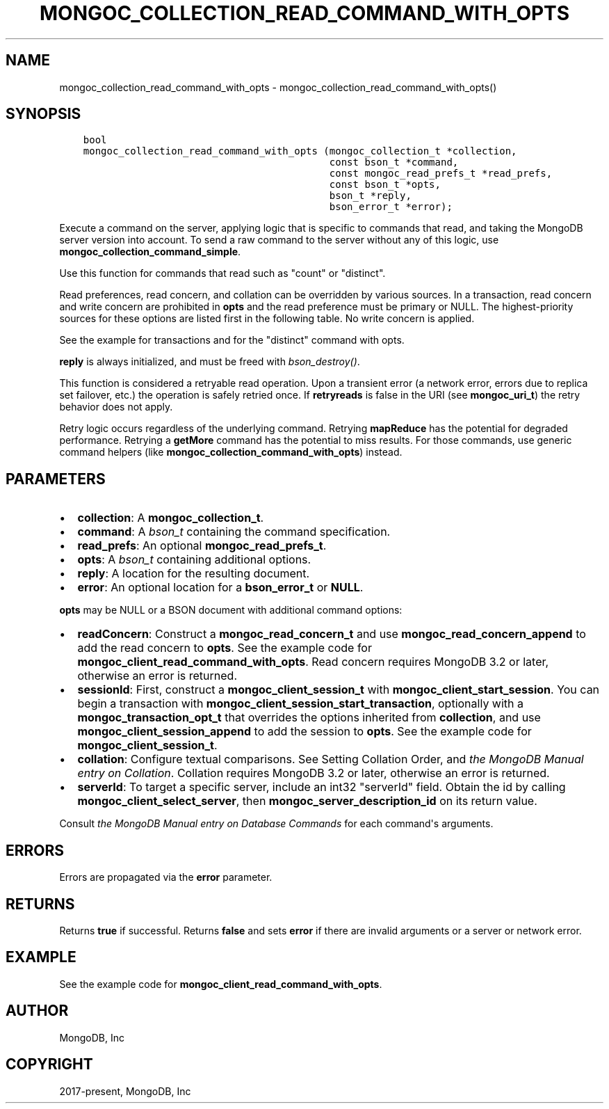 .\" Man page generated from reStructuredText.
.
.TH "MONGOC_COLLECTION_READ_COMMAND_WITH_OPTS" "3" "Feb 01, 2022" "1.21.0" "libmongoc"
.SH NAME
mongoc_collection_read_command_with_opts \- mongoc_collection_read_command_with_opts()
.
.nr rst2man-indent-level 0
.
.de1 rstReportMargin
\\$1 \\n[an-margin]
level \\n[rst2man-indent-level]
level margin: \\n[rst2man-indent\\n[rst2man-indent-level]]
-
\\n[rst2man-indent0]
\\n[rst2man-indent1]
\\n[rst2man-indent2]
..
.de1 INDENT
.\" .rstReportMargin pre:
. RS \\$1
. nr rst2man-indent\\n[rst2man-indent-level] \\n[an-margin]
. nr rst2man-indent-level +1
.\" .rstReportMargin post:
..
.de UNINDENT
. RE
.\" indent \\n[an-margin]
.\" old: \\n[rst2man-indent\\n[rst2man-indent-level]]
.nr rst2man-indent-level -1
.\" new: \\n[rst2man-indent\\n[rst2man-indent-level]]
.in \\n[rst2man-indent\\n[rst2man-indent-level]]u
..
.SH SYNOPSIS
.INDENT 0.0
.INDENT 3.5
.sp
.nf
.ft C
bool
mongoc_collection_read_command_with_opts (mongoc_collection_t *collection,
                                          const bson_t *command,
                                          const mongoc_read_prefs_t *read_prefs,
                                          const bson_t *opts,
                                          bson_t *reply,
                                          bson_error_t *error);
.ft P
.fi
.UNINDENT
.UNINDENT
.sp
Execute a command on the server, applying logic that is specific to commands that read, and taking the MongoDB server version into account. To send a raw command to the server without any of this logic, use \fBmongoc_collection_command_simple\fP\&.
.sp
Use this function for commands that read such as "count" or "distinct".
.sp
Read preferences, read concern, and collation can be overridden by various sources. In a transaction, read concern and write concern are prohibited in \fBopts\fP and the read preference must be primary or NULL. The highest\-priority sources for these options are listed first in the following table. No write concern is applied.
.TS
center;
|l|l|l|.
_
T{
Read Preferences
T}	T{
Read Concern
T}	T{
Collation
T}
_
T{
\fBread_prefs\fP
T}	T{
\fBopts\fP
T}	T{
\fBopts\fP
T}
_
T{
Transaction
T}	T{
Transaction
T}	T{
T}
_
T{
\fBcollection\fP
T}	T{
T}	T{
T}
_
.TE
.sp
See the example for transactions and for the "distinct" command with opts\&.
.sp
\fBreply\fP is always initialized, and must be freed with \fI\%bson_destroy()\fP\&.
.sp
This function is considered a retryable read operation.
Upon a transient error (a network error, errors due to replica set failover, etc.) the operation is safely retried once.
If \fBretryreads\fP is false in the URI (see \fBmongoc_uri_t\fP) the retry behavior does not apply.
.sp
Retry logic occurs regardless of the underlying command. Retrying \fBmapReduce\fP has the potential for degraded performance.
Retrying a \fBgetMore\fP command has the potential to miss results. For those commands, use generic command helpers (like \fBmongoc_collection_command_with_opts\fP) instead.
.SH PARAMETERS
.INDENT 0.0
.IP \(bu 2
\fBcollection\fP: A \fBmongoc_collection_t\fP\&.
.IP \(bu 2
\fBcommand\fP: A \fI\%bson_t\fP containing the command specification.
.IP \(bu 2
\fBread_prefs\fP: An optional \fBmongoc_read_prefs_t\fP\&.
.IP \(bu 2
\fBopts\fP: A \fI\%bson_t\fP containing additional options.
.IP \(bu 2
\fBreply\fP: A location for the resulting document.
.IP \(bu 2
\fBerror\fP: An optional location for a \fBbson_error_t\fP or \fBNULL\fP\&.
.UNINDENT
.sp
\fBopts\fP may be NULL or a BSON document with additional command options:
.INDENT 0.0
.IP \(bu 2
\fBreadConcern\fP: Construct a \fBmongoc_read_concern_t\fP and use \fBmongoc_read_concern_append\fP to add the read concern to \fBopts\fP\&. See the example code for \fBmongoc_client_read_command_with_opts\fP\&. Read concern requires MongoDB 3.2 or later, otherwise an error is returned.
.IP \(bu 2
\fBsessionId\fP: First, construct a \fBmongoc_client_session_t\fP with \fBmongoc_client_start_session\fP\&. You can begin a transaction with \fBmongoc_client_session_start_transaction\fP, optionally with a \fBmongoc_transaction_opt_t\fP that overrides the options inherited from \fBcollection\fP, and use \fBmongoc_client_session_append\fP to add the session to \fBopts\fP\&. See the example code for \fBmongoc_client_session_t\fP\&.
.IP \(bu 2
\fBcollation\fP: Configure textual comparisons. See Setting Collation Order, and \fI\%the MongoDB Manual entry on Collation\fP\&. Collation requires MongoDB 3.2 or later, otherwise an error is returned.
.IP \(bu 2
\fBserverId\fP: To target a specific server, include an int32 "serverId" field. Obtain the id by calling \fBmongoc_client_select_server\fP, then \fBmongoc_server_description_id\fP on its return value.
.UNINDENT
.sp
Consult \fI\%the MongoDB Manual entry on Database Commands\fP for each command\(aqs arguments.
.SH ERRORS
.sp
Errors are propagated via the \fBerror\fP parameter.
.SH RETURNS
.sp
Returns \fBtrue\fP if successful. Returns \fBfalse\fP and sets \fBerror\fP if there are invalid arguments or a server or network error.
.SH EXAMPLE
.sp
See the example code for \fBmongoc_client_read_command_with_opts\fP\&.
.SH AUTHOR
MongoDB, Inc
.SH COPYRIGHT
2017-present, MongoDB, Inc
.\" Generated by docutils manpage writer.
.
